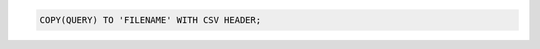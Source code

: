 .. title: Copy records from postgresql to csv file
.. slug: copy-records-from-postgresql-to-csv-file
.. date: 2014-07-29 14:43:19 UTC+01:00
.. tags:  postgresql
.. link: 
.. description: 
.. type: text

.. code-block:: sql

  COPY(QUERY) TO 'FILENAME' WITH CSV HEADER;

